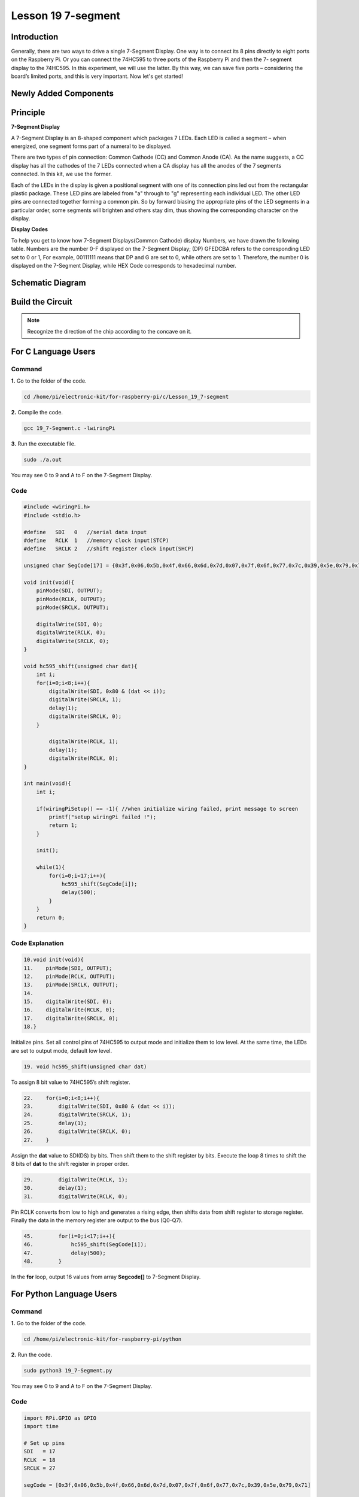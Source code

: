 Lesson 19 7-segment
================================

**Introduction**
-------------------------

Generally, there are two ways to drive a single 7-Segment Display. One
way is to connect its 8 pins directly to eight ports on the Raspberry
Pi. Or you can connect the 74HC595 to three ports of the Raspberry Pi
and then the 7- segment display to the 74HC595. In this experiment, we
will use the latter. By this way, we can save five ports – considering
the board’s limited ports, and this is very important. Now let's get
started!

**Newly Added Components**
-------------------------------

.. image:: media_pi/image247.png
    :width: 800
    :align: center

**Principle**
-----------------

**7-Segment Display**

A 7-Segment Display is an 8-shaped component which packages 7 LEDs. Each
LED is called a segment – when energized, one segment forms part of a
numeral to be displayed.

There are two types of pin connection: Common Cathode (CC) and Common
Anode (CA). As the name suggests, a CC display has all the cathodes of
the 7 LEDs connected when a CA display has all the anodes of the 7
segments connected. In this kit, we use the former.

.. image:: media_pi/image186.jpeg
    :width: 800
    :align: center

Each of the LEDs in the display is given a positional segment with one
of its connection pins led out from the rectangular plastic package.
These LED pins are labeled from "a" through to "g" representing each
individual LED. The other LED pins are connected together forming a
common pin. So by forward biasing the appropriate pins of the LED
segments in a particular order, some segments will brighten and others
stay dim, thus showing the corresponding character on the display.

**Display Codes**

To help you get to know how 7-Segment Displays(Common Cathode) display
Numbers, we have drawn the following table. Numbers are the number 0-F
displayed on the 7-Segment Display; (DP) GFEDCBA refers to the
corresponding LED set to 0 or 1, For example, 00111111 means that DP and
G are set to 0, while others are set to 1. Therefore, the number 0 is
displayed on the 7-Segment Display, while HEX Code corresponds to
hexadecimal number.

.. image:: media_pi/image248.png
    :width: 800
    :align: center

Schematic Diagram
---------------------

.. image:: media_pi/image249.png
    :width: 800
    :align: center

**Build the Circuit**
-------------------------

.. note::
    Recognize the direction of the chip according to the concave on
    it.

.. image:: media_pi/image250.png
    :width: 800
    :align: center

**For C Language Users**
---------------------------

**Command**
^^^^^^^^^^^^

**1.** Go to the folder of the code.

.. code-block::

    cd /home/pi/electronic-kit/for-raspberry-pi/c/Lesson_19_7-segment

**2.** Compile the code.

.. code-block::

    gcc 19_7-Segment.c -lwiringPi

**3.** Run the executable file.

.. code-block::

    sudo ./a.out

You may see 0 to 9 and A to F on the 7-Segment Display.

**Code**
^^^^^^^^^^^^

.. code-block:: C

    #include <wiringPi.h>  
    #include <stdio.h>  
      
    #define   SDI   0   //serial data input  
    #define   RCLK  1   //memory clock input(STCP)  
    #define   SRCLK 2   //shift register clock input(SHCP)  
      
    unsigned char SegCode[17] = {0x3f,0x06,0x5b,0x4f,0x66,0x6d,0x7d,0x07,0x7f,0x6f,0x77,0x7c,0x39,0x5e,0x79,0x71,0x80};  
      
    void init(void){  
        pinMode(SDI, OUTPUT);   
        pinMode(RCLK, OUTPUT);   
        pinMode(SRCLK, OUTPUT);   
      
        digitalWrite(SDI, 0);  
        digitalWrite(RCLK, 0);  
        digitalWrite(SRCLK, 0);  
    }  
      
    void hc595_shift(unsigned char dat){  
        int i;  
        for(i=0;i<8;i++){  
            digitalWrite(SDI, 0x80 & (dat << i));  
            digitalWrite(SRCLK, 1);  
            delay(1);  
            digitalWrite(SRCLK, 0);  
        }  
      
            digitalWrite(RCLK, 1);  
            delay(1);  
            digitalWrite(RCLK, 0);  
    }  
      
    int main(void){  
        int i;  
      
        if(wiringPiSetup() == -1){ //when initialize wiring failed, print message to screen  
            printf("setup wiringPi failed !");  
            return 1;   
        }  
      
        init();  
      
        while(1){  
            for(i=0;i<17;i++){  
                hc595_shift(SegCode[i]);  
                delay(500);  
            }  
        }  
        return 0;  
    }  

**Code Explanation**
^^^^^^^^^^^^^^^^^^^^^^^^^^

.. code-block:: C

    10.void init(void){  
    11.    pinMode(SDI, OUTPUT);   
    12.    pinMode(RCLK, OUTPUT);   
    13.    pinMode(SRCLK, OUTPUT);   
    14.  
    15.    digitalWrite(SDI, 0);  
    16.    digitalWrite(RCLK, 0);  
    17.    digitalWrite(SRCLK, 0);  
    18.}

Initialize pins. Set all control pins of 74HC595 to output mode 
and initialize them to low level. At the same time, the LEDs 
are set to output mode, default low level. 

.. code-block:: C

    19. void hc595_shift(unsigned char dat) 
     
To assign 8 bit value to 74HC595’s shift register.

.. code-block:: C

    22.    for(i=0;i<8;i++){  
    23.        digitalWrite(SDI, 0x80 & (dat << i));  
    24.        digitalWrite(SRCLK, 1);  
    25.        delay(1);  
    26.        digitalWrite(SRCLK, 0);  
    27.    }  

Assign the **dat** value to SDI(DS) by bits. Then shift them to 
the shift register by bits. Execute the loop 8 times to shift 
the 8 bits of **dat** to the shift register in proper order.

.. code-block:: C

    29.        digitalWrite(RCLK, 1);  
    30.        delay(1);  
    31.        digitalWrite(RCLK, 0);

Pin RCLK converts from low to high and generates a 
rising edge, then shifts data from shift register to 
storage register. Finally the data in the memory register 
are output to the bus (Q0-Q7).

.. code-block:: C

    45.        for(i=0;i<17;i++){  
    46.            hc595_shift(SegCode[i]);  
    47.            delay(500);  
    48.        }  

In the **for** loop, output 16 values from array **Segcode[]** to 7-Segment Display.

**For Python Language Users**
--------------------------------

**Command**
^^^^^^^^^^^^^

**1.** Go to the folder of the code.

.. code-block::

    cd /home/pi/electronic-kit/for-raspberry-pi/python

**2.** Run the code.

.. code-block::

    sudo python3 19_7-Segment.py

You may see 0 to 9 and A to F on the 7-Segment Display.

**Code**
^^^^^^^^^^^^

.. code-block:: python

    import RPi.GPIO as GPIO  
    import time  
      
    # Set up pins  
    SDI   = 17  
    RCLK  = 18  
    SRCLK = 27  
      
    segCode = [0x3f,0x06,0x5b,0x4f,0x66,0x6d,0x7d,0x07,0x7f,0x6f,0x77,0x7c,0x39,0x5e,0x79,0x71]  
      
    def setup():  
        GPIO.setmode(GPIO.BCM)  
        GPIO.setup(SDI, GPIO.OUT, initial=GPIO.LOW)  
        GPIO.setup(RCLK, GPIO.OUT, initial=GPIO.LOW)  
        GPIO.setup(SRCLK, GPIO.OUT, initial=GPIO.LOW)  
      
    # Shift the data to 74HC595  
    def hc595_shift(dat):  
        for bit in range(0, 8):   
            GPIO.output(SDI, 0x80 & (dat << bit))  
            GPIO.output(SRCLK, GPIO.HIGH)  
            time.sleep(0.001)  
            GPIO.output(SRCLK, GPIO.LOW)  
        GPIO.output(RCLK, GPIO.HIGH)  
        time.sleep(0.001)  
        GPIO.output(RCLK, GPIO.LOW)  
      
    def main():  
        while True:  
            # Shift the code one by one from segCode list  
            for code in segCode:  
                hc595_shift(code)   
                time.sleep(0.5)  
      
    def destroy():  
        GPIO.cleanup()  
      
    if __name__ == '__main__':  
        setup()  
        try:  
            main()  
        except KeyboardInterrupt:  
            destroy()  

**Code Explanation**
^^^^^^^^^^^^^^^^^^^^^^

.. code-block:: python

    12.def setup():  
    13.    GPIO.setmode(GPIO.BCM)  
    14.    GPIO.setup(SDI, GPIO.OUT, initial=GPIO.LOW)  
    15.    GPIO.setup(RCLK, GPIO.OUT, initial=GPIO.LOW)  
    16.    GPIO.setup(SRCLK, GPIO.OUT, initial=GPIO.LOW)  

Initialize pins. Set all control pins of 74HC595 to output mode 
and initialize them to low level.

.. code-block:: python

    19.def hc595_shift(dat):  

To assign 8 bit value to 74HC595’s shift register.

.. code-block:: python

    20.    for bit in range(0, 8):   
    21.        GPIO.output(SDI, 0x80 & (dat << bit))  
    22.        GPIO.output(SRCLK, GPIO.HIGH)  
    23.        time.sleep(0.001)  
    24.        GPIO.output(SRCLK, GPIO.LOW)  

Assign the **dat** value to SDI(DS) by bits. Then shift them to 
the shift register by bits. Execute the loop 8 times to shift 
the 8 bits of **dat** to the shift register in proper order.

.. code-block:: python

    25.    GPIO.output(RCLK, GPIO.HIGH)  
    26.    time.sleep(0.001)  
    27.    GPIO.output(RCLK, GPIO.LOW)

Pin **RCLK** converts from low to high and generates a 
rising edge, then shifts data from shift register to 
storage register. Finally the data in the memory register 
are output to the bus (Q0-Q7).

.. code-block:: python

    32.        for code in segCode:  
    33.            hc595_shift(code)   
    34.            time.sleep(0.5)  

In the **for** loop, output 16 values from array **Segcode []** to 7-Segment Display.

**Phenomenon Picture**
-----------------------------

.. image:: media_pi/image189.jpeg
    :width: 600
    :align: center
